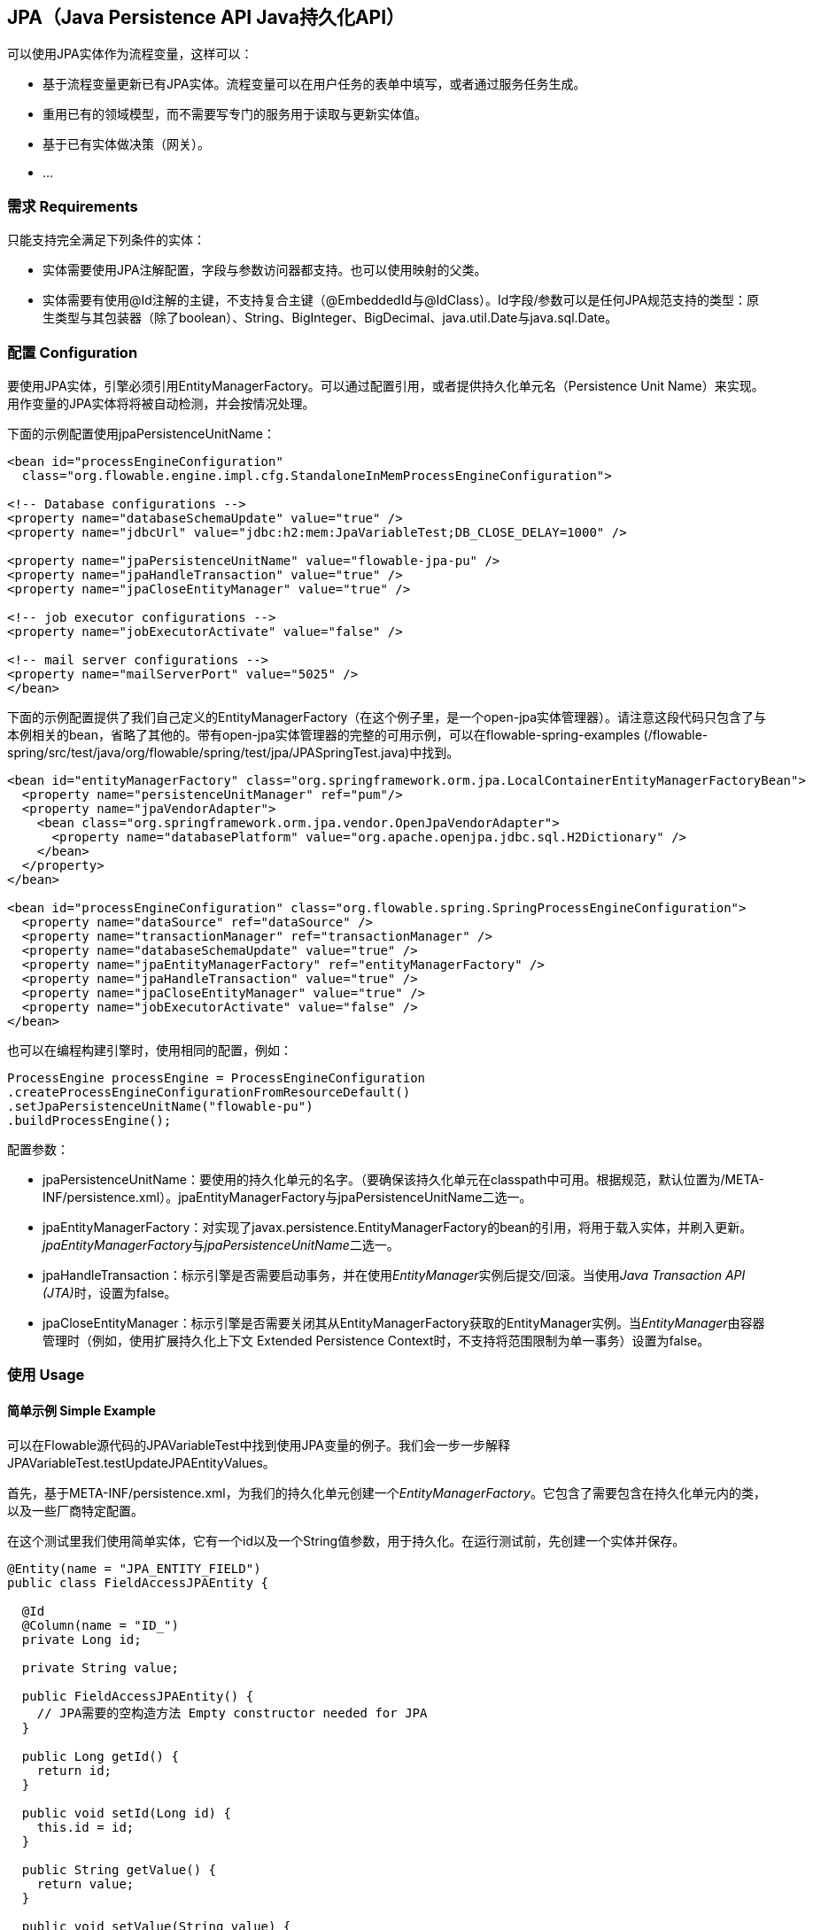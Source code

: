 
== JPA（Java Persistence API Java持久化API）

可以使用JPA实体作为流程变量，这样可以：

* 基于流程变量更新已有JPA实体。流程变量可以在用户任务的表单中填写，或者通过服务任务生成。
* 重用已有的领域模型，而不需要写专门的服务用于读取与更新实体值。
* 基于已有实体做决策（网关）。
* ...


=== 需求 Requirements

只能支持完全满足下列条件的实体：

* 实体需要使用JPA注解配置，字段与参数访问器都支持。也可以使用映射的父类。
* 实体需要有使用++@Id++注解的主键，不支持复合主键（++@EmbeddedId++与++@IdClass++）。Id字段/参数可以是任何JPA规范支持的类型：原生类型与其包装器（除了boolean）、++String++、++BigInteger++、++BigDecimal++、++java.util.Date++与++java.sql.Date++。

[[jpaconfiguration]]


=== 配置 Configuration

要使用JPA实体，引擎必须引用++EntityManagerFactory++。可以通过配置引用，或者提供持久化单元名（Persistence Unit Name）来实现。用作变量的JPA实体将将被自动检测，并会按情况处理。

下面的示例配置使用jpaPersistenceUnitName：

[source,xml,linenums]
----
<bean id="processEngineConfiguration"
  class="org.flowable.engine.impl.cfg.StandaloneInMemProcessEngineConfiguration">

<!-- Database configurations -->
<property name="databaseSchemaUpdate" value="true" />
<property name="jdbcUrl" value="jdbc:h2:mem:JpaVariableTest;DB_CLOSE_DELAY=1000" />

<property name="jpaPersistenceUnitName" value="flowable-jpa-pu" />
<property name="jpaHandleTransaction" value="true" />
<property name="jpaCloseEntityManager" value="true" />

<!-- job executor configurations -->
<property name="jobExecutorActivate" value="false" />

<!-- mail server configurations -->
<property name="mailServerPort" value="5025" />
</bean>
----

下面的示例配置提供了我们自己定义的++EntityManagerFactory++（在这个例子里，是一个open-jpa实体管理器）。请注意这段代码只包含了与本例相关的bean，省略了其他的。带有open-jpa实体管理器的完整的可用示例，可以在flowable-spring-examples (++/flowable-spring/src/test/java/org/flowable/spring/test/jpa/JPASpringTest.java++)中找到。

[source,xml,linenums]
----
<bean id="entityManagerFactory" class="org.springframework.orm.jpa.LocalContainerEntityManagerFactoryBean">
  <property name="persistenceUnitManager" ref="pum"/>
  <property name="jpaVendorAdapter">
    <bean class="org.springframework.orm.jpa.vendor.OpenJpaVendorAdapter">
      <property name="databasePlatform" value="org.apache.openjpa.jdbc.sql.H2Dictionary" />
    </bean>
  </property>
</bean>

<bean id="processEngineConfiguration" class="org.flowable.spring.SpringProcessEngineConfiguration">
  <property name="dataSource" ref="dataSource" />
  <property name="transactionManager" ref="transactionManager" />
  <property name="databaseSchemaUpdate" value="true" />
  <property name="jpaEntityManagerFactory" ref="entityManagerFactory" />
  <property name="jpaHandleTransaction" value="true" />
  <property name="jpaCloseEntityManager" value="true" />
  <property name="jobExecutorActivate" value="false" />
</bean>
----

也可以在编程构建引擎时，使用相同的配置，例如：

[source,java,linenums]
----
ProcessEngine processEngine = ProcessEngineConfiguration
.createProcessEngineConfigurationFromResourceDefault()
.setJpaPersistenceUnitName("flowable-pu")
.buildProcessEngine();
----

配置参数：

* ++jpaPersistenceUnitName++：要使用的持久化单元的名字。（要确保该持久化单元在classpath中可用。根据规范，默认位置为++/META-INF/persistence.xml++）。++jpaEntityManagerFactory++与++jpaPersistenceUnitName++二选一。
* ++jpaEntityManagerFactory++：对实现了++javax.persistence.EntityManagerFactory++的bean的引用，将用于载入实体，并刷入更新。__jpaEntityManagerFactory__与__jpaPersistenceUnitName__二选一。
* ++jpaHandleTransaction++：标示引擎是否需要启动事务，并在使用__EntityManager__实例后提交/回滚。当使用__Java Transaction API (JTA)__时，设置为false。
* ++jpaCloseEntityManager++：标示引擎是否需要关闭其从++EntityManagerFactory++获取的++EntityManager++实例。当__EntityManager__由容器管理时（例如，使用扩展持久化上下文 Extended Persistence Context时，不支持将范围限制为单一事务）设置为false。

=== 使用 Usage

==== 简单示例 Simple Example

可以在Flowable源代码的JPAVariableTest中找到使用JPA变量的例子。我们会一步一步解释++JPAVariableTest.testUpdateJPAEntityValues++。

首先，基于++META-INF/persistence.xml++，为我们的持久化单元创建一个__EntityManagerFactory__。它包含了需要包含在持久化单元内的类，以及一些厂商特定配置。

在这个测试里我们使用简单实体，它有一个id以及一个++String++值参数，用于持久化。在运行测试前，先创建一个实体并保存。

[source,java,linenums]
----
@Entity(name = "JPA_ENTITY_FIELD")
public class FieldAccessJPAEntity {

  @Id
  @Column(name = "ID_")
  private Long id;

  private String value;

  public FieldAccessJPAEntity() {
    // JPA需要的空构造方法 Empty constructor needed for JPA
  }

  public Long getId() {
    return id;
  }

  public void setId(Long id) {
    this.id = id;
  }

  public String getValue() {
    return value;
  }

  public void setValue(String value) {
    this.value = value;
  }
}
----

启动一个新的流程实例，将这个实体加入变量。与其他变量一样，它们都会在引擎中持久化存储。当下一次请求这个变量时，将会根据存储的类与Id，从++EntityManager++载入。

[source,java,linenums]
----
Map<String, Object> variables = new HashMap<String, Object>();
variables.put("entityToUpdate", entityToUpdate);

ProcessInstance processInstance = runtimeService.startProcessInstanceByKey("UpdateJPAValuesProcess", variables);
----

我们流程定义的第一个节点，是一个++服务任务++，将调用++entityToUpdate++上的++setValue++方法。它将解析为我们之前启动流程实例时设置的JPA变量，并使用当前引擎的上下文关联的++EntityManager+载入。

[source,xml,linenums]
----
<serviceTask id='theTask' name='updateJPAEntityTask'
  flowable:expression="${entityToUpdate.setValue('updatedValue')}" />
----

当服务任务完成时，流程实例在流程定义中定义的用户任务处等待，让我们可以查看流程实例。在这时，++EntityManager++已经刷入，对实体的修改也已经存入数据库。当我们使用++entityToUpdate++变量的值时，将重新载入，我们会得到++value++参数设置为++updatedValue++的实体。

[source,java,linenums]
----
// 流程'UpdateJPAValuesProcess'中的服务任务应已设置了entityToUpdate的value。
// Servicetask in process 'UpdateJPAValuesProcess' should have set value on entityToUpdate.
Object updatedEntity = runtimeService.getVariable(processInstance.getId(), "entityToUpdate");
assertTrue(updatedEntity instanceof FieldAccessJPAEntity);
assertEquals("updatedValue", ((FieldAccessJPAEntity)updatedEntity).getValue());
----

==== 查询JPA流程变量 Query JPA process variables

可以查询以特定JPA实体作为变量值的++流程实例++与++执行++。**请注意对于++ProcessInstanceQuery++与++ExecutionQuery++的JPA实体查询，只支持++variableValueEquals(name, entity)++**。而++variableValueNotEquals++、++variableValueGreaterThan++、++variableValueGreaterThanOrEqual++、++variableValueLessThan++与++variableValueLessThanOrEqual++方法都不支持，并会在值传递为JPA实体时，抛出++FlowableException++。

[source,java,linenums]
----
 ProcessInstance result = runtimeService.createProcessInstanceQuery()
    .variableValueEquals("entityToQuery", entityToQuery).singleResult();
----

==== 使用Spring bean与JPA的高级示例 Advanced example using Spring beans and JPA

可以在++flowable-spring-examples++中找到更高级的例子，++JPASpringTest++。它描述了下属简单用例：

* 一个已有的Spring bean，使用已有的JPA实体，用于存储贷款申请。
* 使用Flowable，可以通过该bean获取该实体，并将其用作流程中的变量。流程定义如下步骤：
** 创建新的LoanRequest（贷款申请）的服务任务，使用已有的++LoanRequestBean++，并使用启动流程时接收的变量（例如，从启动表单）。创建的实体作为变量存储，使用++flowable:resultVariable++将表达式结果存储为变量。
** 让经理可以审核申请并批准/驳回的用户任务，该选择将会存储为boolean变量++approvedByManager++。
** 更新贷款申请实体的服务任务，以便其可以与流程同步。
** 依据++approved++实体参数的值，使用一个排他网关，选择下一步采用哪条路径：若申请被批准，结束流程；否则，产生一个额外任务（Send rejection letter 发送拒信），以便客户可以收到拒信得到通知。

请注意这个流程不包含任何表单，因为它只用于单元测试。

image::images/jpa.spring.example.process.png[align="center"]

[source,xml,linenums]
----
<?xml version="1.0" encoding="UTF-8"?>
<definitions id="taskAssigneeExample"
  xmlns="http://www.omg.org/spec/BPMN/20100524/MODEL"
  xmlns:xsi="http://www.w3.org/2001/XMLSchema-instance"
  xmlns:flowable="http://flowable.org/bpmn"
  targetNamespace="org.flowable.examples">

  <process id="LoanRequestProcess" name="Process creating and handling loan request">
    <startEvent id='theStart' />
    <sequenceFlow id='flow1' sourceRef='theStart' targetRef='createLoanRequest' />

    <serviceTask id='createLoanRequest' name='Create loan request'
      flowable:expression="${loanRequestBean.newLoanRequest(customerName, amount)}"
      flowable:resultVariable="loanRequest"/>
    <sequenceFlow id='flow2' sourceRef='createLoanRequest' targetRef='approveTask' />

    <userTask id="approveTask" name="Approve request" />
    <sequenceFlow id='flow3' sourceRef='approveTask' targetRef='approveOrDissaprove' />

    <serviceTask id='approveOrDissaprove' name='Store decision'
      flowable:expression="${loanRequest.setApproved(approvedByManager)}" />
    <sequenceFlow id='flow4' sourceRef='approveOrDissaprove' targetRef='exclusiveGw' />

    <exclusiveGateway id="exclusiveGw" name="Exclusive Gateway approval" />
    <sequenceFlow id="endFlow1" sourceRef="exclusiveGw" targetRef="theEnd">
      <conditionExpression xsi:type="tFormalExpression">${loanRequest.approved}</conditionExpression>
    </sequenceFlow>
    <sequenceFlow id="endFlow2" sourceRef="exclusiveGw" targetRef="sendRejectionLetter">
      <conditionExpression xsi:type="tFormalExpression">${!loanRequest.approved}</conditionExpression>
    </sequenceFlow>

    <userTask id="sendRejectionLetter" name="Send rejection letter" />
    <sequenceFlow id='flow5' sourceRef='sendRejectionLetter' targetRef='theOtherEnd' />

    <endEvent id='theEnd' />
    <endEvent id='theOtherEnd' />
  </process>

</definitions>
----

尽管上面的例子很简单，但也展示了组合使用JPA与Spring以及带参数方法表达式的威力。这个流程完全不需要自定义Java代码（当然除了Spring bean），大幅加速了开发。
